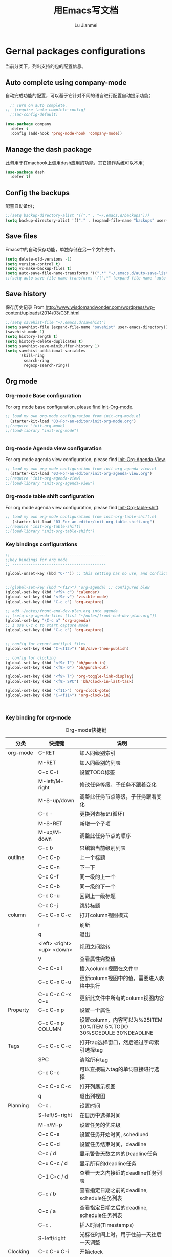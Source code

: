 #+TITLE: 用Emacs写文档
#+LANGUAGE:  zh
#+AUTHOR: Lu Jianmei
#+EMAIL: lu.jianmei@trs.com.cn
#+OPTIONS:   H:3 num:t   toc:3 \n:nil @:t ::t |:t ^:nil -:t f:t *:t <:t p:t pri:t
#+OPTIONS:   TeX:t LaTeX:nil skip:nil d:nil todo:t pri:nil tags:not-in-toc
#+OPTIONS:   author:t creator:t timestamp:t email:t
#+DESCRIPTION: A notes that include all works and study things in 2015
#+KEYWORDS:  org-mode Emacs jquery jquery.mobile jquery.ui wcm
#+INFOJS_OPT: view:nil toc:t ltoc:t mouse:underline buttons:0 path:http://orgmode.org/org-info.js
#+EXPORT_SELECT_TAGS: export
#+EXPORT_EXCLUDE_TAGS: noexport
#+LATEX_HEADER: \usepackage{xeCJK}
#+LATEX_HEADER: \setCJKmainfont{SimSun}
#+LATEX_CLASS: cn-article
#+STARTUP: logredeadline, logreschedule
#+ATTR_HTML: :border 2 :rules all :frame all

* Gernal packages configurations
当前分类下，列出支持的包的配置信息。
** Auto complete using company-mode
自动完成功能的配置，可以基于它针对不同的语言进行配置自动提示功能；
#+begin_src emacs-lisp :tangle yes
    ;; Turn on auto complete.
  ;;  (require 'auto-complete-config)       
    ;;(ac-config-default)

  (use-package company
    :defer t
    :config (add-hook 'prog-mode-hook 'company-mode))

#+end_src

** Manage the dash package
此包用于在macbook上调用dash应用的功能，其它操作系统可以不用；
#+begin_src emacs-lisp :tangle yes
  (use-package dash
    :defer t)
#+end_src

** Config the backups
配置自动备份；
#+BEGIN_SRC emacs-lisp :tangle yes
;;(setq backup-directory-alist '(("." . "~/.emacs.d/backups")))
(setq backup-directory-alist '(("." . (expand-file-name "backups" user-emacs-directory))))
#+END_SRC

** Save files
Emacs中的自动保存功能，单独存储在另一个文件夹中。
#+BEGIN_SRC emacs-lisp :tangle yes
(setq delete-old-versions -1)
(setq version-control t)
(setq vc-make-backup-files t)
(setq auto-save-file-name-transforms '((".*" "~/.emacs.d/auto-save-list/" t)))
;;(setq auto-save-file-name-transforms '((".*" (expand-file-name "auto-save-list" user-emacs-directory) t)))
#+END_SRC

** Save history
保存历史记录
From http://www.wisdomandwonder.com/wordpress/wp-content/uploads/2014/03/C3F.html
#+BEGIN_SRC emacs-lisp :tangle yes
;;(setq savehist-file "~/.emacs.d/savehist")
(setq savehist-file (expand-file-name "savehist" user-emacs-directory))
(savehist-mode 1)
(setq history-length t)
(setq history-delete-duplicates t)
(setq savehist-save-minibuffer-history 1)
(setq savehist-additional-variables
      '(kill-ring
        search-ring
        regexp-search-ring))
#+END_SRC

** Org mode
*** Org-mode Base configuration
For org mode base configuration, please find [[file:../03-For-an-editor/init-org-mode.org][Init-Org-mode]].
#+begin_src emacs-lisp :tangle yes
;; load my own org-mode configuration from init-org-mode.el
  (starter-kit-load "03-For-an-editor/init-org-mode.org")
;;(require 'init-org-mode)
;;(load-library "init-org-mode")


#+end_src

*** Org-mode Agenda view configuration
For org mode agenda view configuration, please find  [[file:../03-For-an-editor/init-org-agenda-view.org][Init-Org-Agenda-View]].
#+begin_src emacs-lisp :tangle yes
;; load my own org-mode configuration from init-org-agenda-view.el
  (starter-kit-load "03-For-an-editor/init-org-agenda-view.org")
;;(require 'init-org-agenda-view)
;;(load-library "init-org-agenda-view")
#+end_src

*** Org-mode table shift configuration
For org mode agenda view configuration, please find  [[file:../03-For-an-editor/init-org-table-shift.org][Init-Org-table-shift]].
#+begin_src emacs-lisp :tangle yes
;; load my own org-mode configuration from init-org-table-shift.el
   (starter-kit-load "03-For-an-editor/init-org-table-shift.org")
;;(require 'init-org-table-shift)
;;(load-library "init-org-table-shift")
#+end_src

*** Key bindings configurations
#+begin_src emacs-lisp :tangle yes
;; -----------------------------------------
;;key bindings for org mode
;; -----------------------------------------

(global-unset-key (kbd "C-'")) ;; this setting has no use, and conflict with smart


;;(global-set-key (kbd "<f12>") 'org-agenda) ;; configured blew
(global-set-key (kbd "<f9> c") 'calendar)
(global-set-key (kbd "<f9> v") 'visible-mode)
(global-set-key (kbd "C-c c") 'org-capture)

;; add ~/notes/front-end-dev-plan.org into agenda
;; (setq org-agenda-files (list "~/notes/front-end-dev-plan.org"))
(global-set-key "\C-c a" 'org-agenda)
;; I use C-c c to start capture mode
(global-set-key (kbd "C-c c") 'org-capture)


;; config for export-mutilpul files
(global-set-key (kbd "C-<f12>") 'bh/save-then-publish)

;; config for clocking
(global-set-key (kbd "<f9> I") 'bh/punch-in)
(global-set-key (kbd "<f9> O") 'bh/punch-out)

(global-set-key (kbd "<f9> l") 'org-toggle-link-display)
(global-set-key (kbd "<f9> SPC") 'bh/clock-in-last-task)

(global-set-key (kbd "<f11>") 'org-clock-goto)
(global-set-key (kbd "C-<f11>") 'org-clock-in)



#+end_src
*** Key binding for org-mode

#+CAPTION: Org-mode快捷键
     #+ATTR_LATEX: :environment longtable :align l|l|l
| 分类          | 快捷键                     | 说明                                                                                      |
|---------------+----------------------------+-------------------------------------------------------------------------------------------|
| org-mode      | C-RET                      | 加入同级别索引                                                                            |
|               | M-RET                      | 加入同级别的列表                                                                          |
|               | C-c C-t                    | 设置TODO标签                                                                              |
|               | M-left/M-right             | 修改任务等级，子任务不跟着变化                                                            |
|               | M-S-up/down                | 调整此任务节点等级，子任务跟着变化                                                        |
|               | C-c -                      | 更换列表标记(循环)                                                                        |
|               | M-S-RET                    | 新增一个子项                                                                              |
|               | M-up/M-down                | 调整此任务节点的顺序                                                                      |
|               | C-c b                      | 只编辑当前级别列表                                                                        |
|---------------+----------------------------+-------------------------------------------------------------------------------------------|
| outline       | C-c C-p                    | 上一个标题                                                                                |
|               | C-c C-n                    | 下一下                                                                                    |
|               | C-c C-f                    | 同一级的上一个                                                                            |
|               | C-c C-b                    | 同一级的下一个                                                                            |
|               | C-c C-u                    | 回到上一级标题                                                                            |
|               | C-c C-j                    | 跳转标题                                                                                  |
|---------------+----------------------------+-------------------------------------------------------------------------------------------|
| column        | C-c C-x C-c                | 打开column视图模式                                                                        |
|               | r                          | 刷新                                                                                      |
|               | q                          | 退出                                                                                      |
|               | <left> <right> <up> <down> | 视图之间跳转                                                                              |
|               | v                          | 查看属性完整值                                                                            |
|               | C-c C-x i                  | 插入column视图在文件中                                                                    |
|               | C-c C-x C-u                | 更新column视图中的值，需要进入表格中执行                                                  |
|               | C-u C-c C-x C-u            | 更新此文件中所有的column视图内容                                                          |
|---------------+----------------------------+-------------------------------------------------------------------------------------------|
| Property      | C-c C-x p                  | 设置一个属性                                                                              |
|               | C-c C-x p COLUMN           | 设置column，内容可以为%25ITEM 10%ITEM 5%TODO 30%SCEDULE 30%DEADLINE                       |
|---------------+----------------------------+-------------------------------------------------------------------------------------------|
| Tags          | C-c C-c C-c                | 打开tag选择窗口，然后通过字母索引选择tag                                                  |
|               | SPC                        | 清除所有tag                                                                               |
|               | C-c C-c                    | 可以直接输入tag的单词直接进行选择                                                         |
|               | C-c C-x C-c                | 打开列展示视图                                                                            |
|               | q                          | 退出列视图                                                                                |
|---------------+----------------------------+-------------------------------------------------------------------------------------------|
| Planning      | C-c .                      | 设置时间                                                                                  |
|               | S-left/S-right             | 在日历中选择时间                                                                          |
|               | M-n/M-p                    | 设置任务的优先级                                                                          |
|               | C-c C-s                    | 设置任务开始时间, schedlued                                                               |
|               | C-c C-d                    | 设置任务结束时间，deadline                                                                |
|               | C-c / d                    | 显示警告天数之内的Deadline任务                                                            |
|               | C-u C-c / d                | 显示所有的deadline任务                                                                    |
|               | C-1 C-c / d                | 查看一天之内接近的deadline任务列表                                                        |
|               | C-c / b                    | 查看指定日期之前的deadline, schedule任务列表                                              |
|               | C-c / a                    | 查看指定日期之后的deadline, schedule任务列表                                              |
|               | C-c .                      | 插入时间(Timestamps)                                                                      |
|               | S-left/right               | 光标在时间上时，用于往前一天往后一天调整                                                  |
|---------------+----------------------------+-------------------------------------------------------------------------------------------|
| Clocking      | C-c C-x C-i                | 开始clock                                                                                 |
|               | C-c C-x C-o                | 退出clock                                                                                 |
|               | C-c C-x C-r                | 插入clock table                                                                           |
|               | C-c C-x ;                  | Start a count down time                                                                   |
|---------------+----------------------------+-------------------------------------------------------------------------------------------|
| Agenda        | C-c a                      | 打开agenda view, 然后根据显示视图进行选择性显示                                           |
|               | C-c [                      | 添加当前文件进入agenda-view-file中                                                        |
|               | C-c ]                      | 删除当前文件从agenda-view-file中                                                          |
|               | C-c C-x <                  | 强制限制只使用当前文件或当前节点来显示agenda-view                                         |
|               | C-c C-x >                  | 取消以上限制                                                                              |
|               | C-c a t                    | 显示TODO列表                                                                              |
|               | C-c a T                    | 可以指定要显示的状态列表，多个状态使用"竖线"隔开显示                                      |
|               | C-c a m                    | 匹配 tags and properties                                                                  |
|               | C-c a M                    | 匹配搜索的tag                                                                             |
|               | C-c a L                    | 采用timeline的方式显示此项目，只能在一个单文件上执行此操作                                |
|               | C-c a s                    | 按搜索关键查询                                                                            |
|               | C-c a #                    | 列出项目暂停的任务                                                                        |
|               | C-c C-w                    | 导出文件                                                                                  |
|---------------+----------------------------+-------------------------------------------------------------------------------------------|
| Agenda column | C-c C-x C-c                | 打开column模式在agenda view中                                                             |
|               |                            |                                                                                           |
|               |                            |                                                                                           |
|               |                            |                                                                                           |
|---------------+----------------------------+-------------------------------------------------------------------------------------------|
| Capture       | C-c c                      | 打开capture                                                                               |
|               |                            |                                                                                           |
|               |                            |                                                                                           |
|---------------+----------------------------+-------------------------------------------------------------------------------------------|
| Export        | C-<f12>                    | 一次性生成所有目录的org文件为html文件，发布配置见.emacs.d中的配置目录                     |
|               | C-c C-e                    | 导出                                                                                      |
|---------------+----------------------------+-------------------------------------------------------------------------------------------|
| Tables        | C-c 竖线                   | 插入表格                                                                                  |
|               | C-c -                      | 在下面添加水平线                                                                          |
|               | C-c RET                    | 添加水平线并跳转到下一行                                                                  |
|               | C-m                        | 在本列下面添加一行                                                                        |
|               | M-S-Right                  | 在本列后面添加一列                                                                        |
|               | M-S-Down                   | 在本行上面添加一行                                                                        |
|               | M-S-Left                   | 删除本列                                                                                  |
|               | M-S-UP                     | 删除本行                                                                                  |
|               | M-left/right               | 移动列                                                                                    |
|               | M-Up/Down                  | 移动行                                                                                    |
|               | C-c C-c                    | 重新定义表格                                                                              |
|               | C-c `                      | 修改隐藏的表格中的内容                                                                    |
|               | TAB                        | 跳转下一个单元格                                                                          |
|               | M-a / S-tab                | 跳转到上一个单元格                                                                        |
|               | C-c SPAC                   | 清除当前单元格内容                                                                        |
|---------------+----------------------------+-------------------------------------------------------------------------------------------|
| Aligns        | M-x cfs-switch-profile     | 修改一下当前buffer使用的字体profile，表格对齐需要按中英文字体宽度相同配置                 |
|               | M-x cfs-edit-profile       | 修改当前profile的配置，可以在修改字体和大小后，在对应的字体大小行上，执行C-c C-c测试      |
|               | M-x cfs-increase-fontsize  | 放大字体，按等宽方式放大，已经绑定快捷键C-x C-=                                           |
|               | M-x cfs-decrease-fontsize  | 缩小字体，按等宽方式缩小，已经绑定快捷键C-x M-=                                           |
|               |                            |                                                                                           |
|---------------+----------------------------+-------------------------------------------------------------------------------------------|
| Archive       | C-c C-x a                  | 内部归档，将本任务下的所有子任务标识为灰色，默认将是不可打开的状态，可以通过C-TAB进行打开 |
|               | C-TAB                      | 打开内部归档后的任务                                                                      |
|               | C-c C-x A                  | 将此任务迁移入一个名为"Archive"的标记条下                                                 |
|               | C-c C-x C-a                | 将此任务迁移到与当前文件名相同名称+_archive的文件中                                       |
|               | C-c C-x C-s                | 同上                                                                                      |
|               |                            |                                                                                           |
|---------------+----------------------------+-------------------------------------------------------------------------------------------|
| Refile        | C-c C-w                    | 将此标签任务迁移到其它文件中                                                              |
|               | C-c M-w                    | 同上，并保留当前文件内容                                                                  |
| Helm-org      | C-x c i                    | 显示当前文件中所有的headings，支持搜索和切换                                                                |
|               |                            |                                                                                           |
|---------------+----------------------------+-------------------------------------------------------------------------------------------|


** Macros

*** Key bindings configuration for Macros
#+begin_src emacs-lisp :tangle yes

#+end_src
*** Key bindings for Macros
#+CAPTION: Org-mode快捷键
     #+ATTR_LATEX: :environment longtable :align l|l|l
|--------------------+-------------------------+-----------------------------------------------------------------------------------------------|
| 宏                 | C-x (                   | 开始录制宏                                                                                    |
|                    | C-x )                   | 结束录制宏                                                                                    |
|                    | C-x e                   | 使用宏                                                                                        |
|                    | C-u                     | 重复使用宏，C-u 100 C-x e重复100次                                                            |
|                    | M-x name-last-kbd-macro | 保存宏，可以在其它地方通过M-x调用此保存好的宏                                                 |
|--------------------+-------------------------+-----------------------------------------------------------------------------------------------|
|                    |                         |                                                                                               |

** Markdown mode

*** Configuration
For markdown mode base configuration, please find [[file:../03-For-an-editor/init-markdown-mode.el][Init-markdown-mode]].
#+begin_src emacs-lisp :tangle yes

;; load my own markdown mode configuration from init-markdown-mode.el
;;(require 'init-markdown-mode)
  (starter-kit-load "03-For-an-editor/init-markdown-mode.org")


#+end_src
** Tramp
*** Configuration
#+begin_src emacs-lisp :tangle yes
;; setting for tramp
(setq tramp-default-method "ssh")

;; config for caching password for 36000s
(setq password-cache-expiry 36000)

#+end_src
** DONE Winner mode - undo and redo window configuration
    - State "DONE"       from ""           [2016-05-29 Sun 07:02]

=winner-mode= lets you use =C-c <left>= and =C-c <right>= to switch between window configurations. This is handy when something has popped up a buffer that you want to look at briefly before returning to whatever you were working on. When you're done, press =C-c <left>=.

#+BEGIN_SRC emacs-lisp :tangle yes
(use-package winner
  :defer t)
#+END_SRC

** DONE Mode line format
    - State "DONE"       from ""           [2016-05-29 Sun 07:02]
Display a more compact mode line

#+BEGIN_SRC emacs-lisp :tangle yes
  (use-package smart-mode-line
    :defer t)
#+END_SRC

** DONE Undo tree
    - State "DONE"       from ""           [2016-05-29 Sun 07:02]
Allow us to visually walk through the changes you've made, undo back to a certain point (or redo), and go down different branches.
Shot key binding: =(C-x u)=
#+BEGIN_SRC emacs-lisp :tangle yes
  (use-package undo-tree
    :defer t
    :diminish undo-tree-mode
    :config
    (progn
      (global-undo-tree-mode)
      (setq undo-tree-visualizer-timestamps t)
      (setq undo-tree-visualizer-diff t)))

#+END_SRC

** DONE Help - guide key
    - State "DONE"       from ""           [2016-05-29 Sun 07:02]
This library is very helpful, we can use it to help us remember or find the shot key binding. It will pops up a mini-buffer to show us the shot-key when we typed first part with a shot delay.
=(guide-key)= 包可以帮助我们查看操作的快捷键，对于一些不太常用的快捷键想不起来的时候，可以输入快捷键的前缀后，暂停一下，Emacs即会弹出一个子窗口，列出当前前缀下可以选择的快捷键，及其函数名称。以方便我们进行查找。
#+BEGIN_SRC emacs-lisp :tangle yes
(use-package guide-key
  :defer t
  :diminish guide-key-mode
  :config
  (progn
  (setq guide-key/guide-key-sequence '("C-x r" "C-x 4" "C-c"))
  (guide-key-mode 1)))  ; Enable guide-key-mode
#+END_SRC
** DONE Encoding configruation
    - State "DONE"       from ""           [2016-05-29 Sun 07:03]
This configuration from: http://www.wisdomandwonder.com/wordpress/wp-content/uploads/2014/03/C3F.html
#+BEGIN_SRC emacs-lisp :tangle yes
(prefer-coding-system 'utf-8)
(when (display-graphic-p)
  (setq x-select-request-type '(UTF8_STRING COMPOUND_TEXT TEXT STRING)))
#+END_SRC

** DONE Helm
   - State "DONE"       from ""           [2016-05-29 Sun 07:03]

*** Configuration
#+begin_src emacs-lisp :tangle yes
  (use-package helm
    :defer t
    :diminish helm-mode
    :init
    (progn
      (require 'helm-config)
      (setq helm-candidate-number-limit 100)
      ;; From https://gist.github.com/antifuchs/9238468
      (setq helm-idle-delay 0.0 ; update fast sources immediately (doesn't).
            helm-input-idle-delay 0.01  ; this actually updates things
                                          ; reeeelatively quickly.
            helm-yas-display-key-on-candidate t
            helm-quick-update t
            helm-buffers-fuzzy-matching t
            helm-recentf-fuzzy-match t
            helm-buffers-fuzzy-matching t
            helm-M-x-fuzzy-match t
            helm-mode-fuzzy-match t
            helm-completion-in-region-fuzzy-match t
            helm-recentf-fuzzy-match t
            helm-semantic-fuzzy-match t
            helm-imenu-fuzzy-match t
            helm-apropos-fuzzy-match t
            helm-lisp-fuzzy-completion t
            helm-M-x-requires-pattern nil
            helm-autoresize-mode 1 ;; resize the window
            helm-autoresize-max-height 40 ;; make the max height as 40% percent of current frame height
            helm-ff-skip-boring-files t)
      (helm-mode))
    :bind (("C-c h" . helm-mini)
           ("C-x c a" . helm-apropos)
           ("C-x C-b" . helm-buffers-list)
           ("C-x b" . helm-buffers-list)
           ("M-y" . helm-show-kill-ring)         ("M-x" . helm-M-x)
           ("C-x c o" . helm-occur)
           ("C-x c s" . helm-swoop)
           ("C-x c y" . helm-yas-complete)
           ("C-x c Y" . helm-yas-create-snippet-on-region)
           ("C-x c b" .  helm-do-grep-book-notes)
           ("C-x c i" . helm-org-in-buffer-headings)
           ("C-x c SPC" . helm-all-mark-rings)))
  ;(ido-mode -1) ;; Turn off ido mode in case I enabled it accidentally


  (use-package helm-descbinds
    :defer t
    :bind (("C-x c b" . helm-descbinds)
           ("C-x c w" . helm-descbinds)))

  ;; Use helm to browse my notes files
  (defvar book-notes-directory "~/workspace/github/work-notes")
  (defun helm-do-grep-book-notes ()
    "Search my book notes."
    (interactive)
    (helm-do-grep-1 (list book-notes-directory)))
#+end_src
** DONE Helm-swoop
    - State "DONE"       from ""           [2016-05-29 Sun 07:03]
#+begin_src emacs-lisp :tangle yes

  ;; setting for helm-swoop

  ;; https://github.com/ShingoFukuyama/helm-swoop
  (use-package helm-swoop
    :defer t
   :bind
   (("C-S-s" . helm-swoop)
    ("M-i" . helm-swoop)
    ("M-s s" . helm-swoop)
    ("M-s M-s" . helm-swoop)
    ("M-I" . helm-swoop-back-to-last-point)
    ("C-c M-i" . helm-multi-swoop)
    ("C-x M-i" . helm-multi-swoop-all)
    )
   :config
   (progn
  ;; When doing isearch, hand the word over to helm-swoop
     (define-key isearch-mode-map (kbd "M-i") 'helm-swoop-from-isearch)
  ;; From helm-swoop to helm-multi-swoop-all
     (define-key helm-swoop-map (kbd "M-i") 'helm-multi-swoop-all-from-helm-swoop)
  ;; Move up and down like isearch
  (define-key helm-swoop-map (kbd "C-r") 'helm-previous-line)
  (define-key helm-swoop-map (kbd "C-s") 'helm-next-line)
  (define-key helm-multi-swoop-map (kbd "C-r") 'helm-previous-line)
  (define-key helm-multi-swoop-map (kbd "C-s") 'helm-next-line)

  )
  )

  ;; Save buffer when helm-multi-swoop-edit complete
  (setq helm-multi-swoop-edit-save t)

  ;; If this value is t, split window inside the current window
  (setq helm-swoop-split-with-multiple-windows nil)

  ;; Split direcion. 'split-window-vertically or 'split-window-horizontally
  (setq helm-swoop-split-direction 'split-window-vertically)

  ;; If nil, you can slightly boost invoke speed in exchange for text color
  (setq helm-swoop-speed-or-color nil)

  ;; ;; Go to the opposite side of line from the end or beginning of line
  (setq helm-swoop-move-to-line-cycle t)

  ;; Optional face for line numbers
  ;; Face name is `helm-swoop-line-number-face`
  (setq helm-swoop-use-line-number-face t)



#+end_src
** DONE Snippets
    - State "DONE"       from ""           [2016-05-29 Sun 07:04]
Snippets工具可以让我们使用定义好的代码片断，或者文本块，从而可以通过快捷键的方式快速录入。从而提高录入速度。
#+begin_src emacs-lisp :tangle yes
  (use-package yasnippet
    :defer t
    :diminish yas-minor-mode
    :init (yas-global-mode)
    :config
    (progn
      (yas-global-mode)
      (add-hook 'hippie-expand-try-functions-list 'yas-hippie-try-expand)
      (setq yas-key-syntaxes '("w_" "w_." "^ "))
      ;;(setq yas-installed-snippets-dir "~/emacs.d-new/yasnippet-snippets")
      (setq yas-installed-snippets-dir (expand-file-name "yasnippet-snippets" user-emacs-directory))
      (setq yas-expand-only-for-last-commands nil)
      (yas-global-mode 1)
      (bind-key "\t" 'hippie-expand yas-minor-mode-map)
      (add-to-list 'yas-prompt-functions 'shk-yas/helm-prompt)))


  (defun shk-yas/helm-prompt (prompt choices &optional display-fn)
    "Use helm to select a snippet. Put this into `yas/prompt-functions.'"
    (interactive)
    (setq display-fn (or display-fn 'identity))
    (if (require 'helm-config)
        (let (tmpsource cands result rmap)
          (setq cands (mapcar (lambda (x) (funcall display-fn x)) choices))
          (setq rmap (mapcar (lambda (x) (cons (funcall display-fn x) x)) choices))
          (setq tmpsource
                (list
                 (cons 'name prompt)
                 (cons 'candidates cands)
                 '(action . (("Expand" . (lambda (selection) selection))))
                 ))
          (setq result (helm-other-buffer '(tmpsource) "*helm-select-yasnippet"))
          (if (null result)
              (signal 'quit "user quit!")
            (cdr (assoc result rmap))))
      nil))


  (setq default-cursor-color "gray")
  (setq yasnippet-can-fire-cursor-color "purple")

  ;; It will test whether it can expand, if yes, cursor color -> green.
  (defun yasnippet-can-fire-p (&optional field)
    (interactive)
    (setq yas--condition-cache-timestamp (current-time))
    (let (templates-and-pos)
      (unless (and yas-expand-only-for-last-commands
                   (not (member last-command yas-expand-only-for-last-commands)))
        (setq templates-and-pos (if field
                                    (save-restriction
                                      (narrow-to-region (yas--field-start field)
                                                        (yas--field-end field))
                                      (yas--templates-for-key-at-point))
                                  (yas--templates-for-key-at-point))))
      (and templates-and-pos (first templates-and-pos))))

  (defun my/change-cursor-color-when-can-expand (&optional field)
    (interactive)
    (when (eq last-command 'self-insert-command)
      (set-cursor-color (if (my/can-expand)
                            yasnippet-can-fire-cursor-color
                          default-cursor-color))))

  (defun my/can-expand ()
    "Return true if right after an expandable thing."
    (or (abbrev--before-point) (yasnippet-can-fire-p)))

                                          ; As pointed out by Dmitri, this will make sure it will update color when needed.
  (remove-hook 'post-command-hook 'my/change-cursor-color-when-can-expand)

  (defun my/insert-space-or-expand ()
    "For binding to the SPC SPC keychord."
    (interactive)
    (condition-case nil (or (my/hippie-expand-maybe nil) (insert "  "))))

  (defun my/hippie-expand-maybe (arg)
    "Try to expand text before point, using multiple methods.
  The expansion functions in `hippie-expand-try-functions-list' are
  tried in order, until a possible expansion is found.  Repeated
  application of `hippie-expand' inserts successively possible
  expansions.
  With a positive numeric argument, jumps directly to the ARG next
  function in this list.  With a negative argument or just \\[universal-argument],
  undoes the expansion."
    (interactive "P")
    (require 'hippie-exp)
    (if (or (not arg)
            (and (integerp arg) (> arg 0)))
        (let ((first (or (= he-num -1)
                         (not (equal this-command last-command)))))
          (if first
              (progn
                (setq he-num -1)
                (setq he-tried-table nil)))
          (if arg
              (if (not first) (he-reset-string))
            (setq arg 0))
          (let ((i (max (+ he-num arg) 0)))
            (while (not (or (>= i (length hippie-expand-try-functions-list))
                            (apply (nth i hippie-expand-try-functions-list)
                                   (list (= he-num i)))))
              (setq i (1+ i)))
            (setq he-num i))
          (if (>= he-num (length hippie-expand-try-functions-list))
              (progn (setq he-num -1) nil)
            (if (and hippie-expand-verbose
                     (not (window-minibuffer-p)))
                (message "Using %s"
                         (nth he-num hippie-expand-try-functions-list)))))
      (if (and (>= he-num 0)
               (eq (marker-buffer he-string-beg) (current-buffer)))
          (progn
            (setq he-num -1)
            (he-reset-string)
            (if (and hippie-expand-verbose
                     (not (window-minibuffer-p)))
                (message "Undoing expansions"))))))


#+end_src

** DONE Edit-list
    - State "DONE"       from ""           [2016-05-29 Sun 07:04]
M-x edit-list makes it easier to edit an Emacs Lisp list.
#+ombegin_src emacs-lisp :tangle yes
  (use-package edit-list
    :defer t
    :commands edit-list)
#+end_src
** DONE Zap to isearch
    - State "DONE"       from ""           [2016-05-29 Sun 07:04]
From Steve Purcell, who linked to http://www.emacswiki.org/emacs/ZapToISearch
#+begin_src emacs-lisp :tangle yes
(defun zap-to-isearch (rbeg rend)
  "Kill the region between the mark and the closest portion of
the isearch match string. The behaviour is meant to be analogous
to zap-to-char; let's call it zap-to-isearch. The deleted region
does not include the isearch word. This is meant to be bound only
in isearch mode.  The point of this function is that oftentimes
you want to delete some portion of text, one end of which happens
to be an active isearch word. The observation to make is that if
you use isearch a lot to move the cursor around (as you should,
it is much more efficient than using the arrows), it happens a
lot that you could just delete the active region between the mark
and the point, not include the isearch word."
  (interactive "r")
  (when (not mark-active)
    (error "Mark is not active"))
  (let* ((isearch-bounds (list isearch-other-end (point)))
         (ismin (apply 'min isearch-bounds))
         (ismax (apply 'max isearch-bounds))
         )
    (if (< (mark) ismin)
        (kill-region (mark) ismin)
      (if (> (mark) ismax)
          (kill-region ismax (mark))
        (error "Internal error in isearch kill function.")))
    (isearch-exit)
    ))

(define-key isearch-mode-map [(meta z)] 'zap-to-isearch)
#+end_src
** Projectile - Project management
*** Configuration
    #+begin_src emacs-lisp :tangle yes
      (use-package projectile
        ;; :defer t
        :diminish projectile-mode
        :config
        (progn
          (setq projectile-keymap-prefix (kbd "C-c p"))
          (setq projectile-completion-system 'default)
          (setq projectile-enable-caching t)
          (setq projectile-indexing-method 'alien)
          (add-to-list 'projectile-globally-ignored-files "node-modules")
          ;; setting for projectile
          (setq projectile-other-file-alist '(("cpp" "h" "hpp" "ipp")
                                              ("ipp" "h" "hpp" "cpp")
                                              ("hpp" "h" "ipp" "cpp")
                                              ("cxx" "hxx" "ixx")
                                              ("ixx" "cxx" "hxx")
                                              ("hxx" "ixx" "cxx")
                                              ("c" "h")
                                              ("m" "h")
                                              ("mm" "h")
                                              ("h" "c" "cpp" "ipp" "hpp" "m" "mm")
                                              ("cc" "hh")
                                              ("hh" "cc")
                                              ("vert" "frag")
                                              ("frag" "vert")
                                              (nil "lock" "gpg")
                                              ("lock" "")
                                              ("gpg" "")
                                              ("js" "css" "html")))

          (add-to-list 'projectile-other-file-alist '("css" "js")) ;; switch from css -> js
          (add-to-list 'projectile-other-file-alist '("js" "css")) ;; switch from js -> css


          ;; setting for helm-projectile

          ;;(setq projectile-switch-project-action 'helm-projectile-find-file)
          (setq projectile-switch-project-action 'helm-projectile)

          )



        :config
        (projectile-global-mode))


      (use-package helm-projectile
        :defer t
        :init
        (setq helm-projectile-fuzzy-match t)
        )




    #+end_src
*** Key binding for helm-projectile
#+begin_src emacs-lisp :tangle yes
;; -----------------------------------------
;; helm-project
;; -----------------------------------------
(global-set-key (kbd "C-c h") 'helm-projectile)
  ;; Grep in a projectile
  (global-set-key (kbd "C-c p s g") 'helm-projectile-grep)


#+end_src
** Chinese-font-setup
在Org-mode中，编辑表格并让表格的分隔线对齐是一件不太容易的事情，主要原因是因为Org-mode中编辑时字母与汉字同时存在时，则字母字体长度与汉字字体宽度不同的原因导致，因此这里的主要解决方案是找到一种通用等宽字体，通过字体的配置来达到最终表格对齐正常。
感谢Chinese-font-setup的包开发者：
*** Configuration
#+begin_src emacs-lisp :tangle yes
  ;; add font-config for chinese double-width fonts issue
  (use-package chinese-fonts-setup
    :config
    (setq cfs-profiles
          '("program" "org-mode" "read-book"))
  )

#+end_src
*** Shot key binding

#+begin_src emacs-lisp :tangle yes
;; Reset Increase Font size and Descrease Font size short key binding after using chinese-font-setup plugin
;; Reference: https://github.com/tumashu/chinese-fonts-setup
(global-unset-key (kbd "C-x C-=")) ;; remove original font-resize
(global-set-key (kbd "C-x C-=") 'cfs-increase-fontsize)
(global-set-key (kbd "C-x M-=") 'cfs-decrease-fontsize)

#+end_src
** WAITING Smartparens                                              :WAITING:
   - State "WAITING"    from ""           [2016-05-30 Mon 20:36]
*** Configuration
#+begin_src emacs-lisp :tangle yes
  (use-package smartparens
    :config
    (require 'smartparens-config)
    (setq sp-autoescape-string-quote nil)
    (--each '(css-mode-hook
              restclient-mode-hook
              js-mode-hook
              java-mode
              ruby-mode
              markdown-mode
              groovy-mode)
      (add-hook it 'turn-on-smartparens-mode))

  )


#+end_src
** Expand-region
*** Configuration
#+begin_src emacs-lisp :tangle yes
  (use-package expand-region
    :config
    ;; Don't use expand-region fast keys
    (setq expand-region-fast-keys-enabled nil)

    ;; Show expand-region command used
    (setq er--show-expansion-message t)

    )
#+end_src
*** Key bindings for Expand-region
#+begin_src emacs-lisp :tangle yes
;; Expand region (increases selected region by semantic units)
(global-set-key (kbd "C-'") 'er/expand-region)

#+end_src
** Swap-buffer

*** Configuration
#+begin_src emacs-lisp :tangle yes
  ;; add smart swap buffers in multi-windows
  (use-package swap-buffers
    :config
    (global-set-key (kbd "C-x 5") 'swap-buffers)
  )


#+end_src
** Email Reader - Mu4e

Please find [[file:../lisp/init-mu4e.org][Init-Mu4e]].

#+begin_src emacs-lisp :tangle yes
;; load my mu4e configuration from init-mu4e.el
;;(require 'init-mu4e)
  (starter-kit-load "03-For-an-editor/init-mu4e.org")


;;(load-library "init-mu4e")
#+end_src
** Multiple cursors mode
Multiple cursor是一个非常强大的多位置同时编辑的编辑模式，文档可参考：
这里有一个介绍详细的视频：http://emacsrocks.com/e13.html
*** Configuration
#+begin_src emacs-lisp :tangle yes
  (use-package multiple-cursors
    :defer t
    :bind
     (("C-c m t" . mc/mark-all-like-this)
      ("C-c m m" . mc/mark-all-like-this-dwim)
      ("C-c m l" . mc/edit-lines)
      ("C-c m e" . mc/edit-ends-of-lines)
      ("C-c m a" . mc/edit-beginnings-of-lines)
      ("C-c m n" . mc/mark-next-like-this)
      ("C-c m p" . mc/mark-previous-like-this)
      ("C-c m s" . mc/mark-sgml-tag-pair)
      ("C-c m d" . mc/mark-all-like-this-in-defun)))
  (use-package phi-search
    :defer t)
  (use-package phi-search-mc
    :defer t
    :config (phi-search-mc/setup-keys))
  (use-package mc-extras
    :defer t
    :config (define-key mc/keymap (kbd "C-. =") 'mc/compare-chars))
#+end_src
*** Short-key binding
#+begin_src emacs-lisp :tangle yes
;; add multi cursors:
;;(require 'multiple-cursors)
(global-set-key (kbd "C-S-c C-S-c") 'mc/edit-lines)
(global-set-key (kbd "C->") 'mc/mark-next-like-this)
(global-set-key (kbd "C-<") 'mc/mark-previous-like-this)
(global-set-key (kbd "C-c C-<") 'mc/mark-all-like-this)

(global-set-key (kbd "C-S-c C-e") 'mc/edit-ends-of-lines)
(global-set-key (kbd "C-S-c C-a") 'mc/edit-beginnings-of-lines)


#+end_src
** Latex mode
#+begin_src emacs-lisp :tangle no
  ;;; latex --- Summary
  ;;; Config for latex
  (use-package auctex
    :defer t)

  (use-package cdlatex
    :defer t
    :config
    (add-hook 'LaTex-mode-hook 'turn-on-org-cdlatex) ;; with AUCTex LaTex mode-line
    (add-hook 'LaTex-mode-hook 'turn-on-org-cdlatex) ;; with Emacs latex mode
  )
  ;; (add-hook 'LaTeX-mode-hook 'turn-on-cdlatex)   ; with AUCTeX LaTeX mode
  ;; (add-hook 'latex-mode-hook 'turn-on-cdlatex)   ; with Emacs latex mode

  ;; latex-preview-pane is a minor mode for Emacs that enables you to preview your LaTeX files directly in Emacs.


  (use-package latex-preview-pane
    :defer t
    :config
    (latex-preview-pane-enable))
  ;;(latex-preview-pane-enable)

  ;; magical syntax highlighting for LaTeX-mode buffers
  ;;(require-package 'magic-latex-buffer)
  (use-package magic-latex-buffer
    :defer t
    :config
    (add-hook 'latex-mode-hook 'magic-latex-buffer))
  ;;(add-hook 'latex-mode-hook 'magic-latex-buffer)

  ;;  Adds several useful functionalities to LaTeX-mode. http://github.com/Bruce-Connor/latex-extra

  (use-package latex-extra
    :defer t
    :config
    (add-hook 'latex-mode-hook 'latex-extra-mode))

  ;;(add-hook 'LaTeX-mode-hook #'latex-extra-mode)


#+end_src
** TODO Wgrep
Wgrep是一个可以允许我们在grep模式下进行直接修改的工具，可以允许我们批量添加上Multiple cursors，然后进行批量修改的工具。在快速修改文件时非常方便，类似于sed的批量匹配，批量修改。
#+begin_src emacs-lisp :tangle no
;;; 未配置详细操作，暂时不使用
(use-package wgrep)
#+end_src
** Tabbar
Tabbar，在Emacs中显示一个文件的切换标签，并且标签文件按projectile的进行分组显示，以方便在同一个项目中进行维护和切换文件。
*** Configuration
#+begin_src emacs-lisp :tangle yes
(use-package tabbar)

;;;;;;;;;;;;;;;;;;;;;;;;;;;;;; Interactive Functions ;;;;;;;;;;;;;;;;;;;;;;;;;;;;;;
(defun tabbar-select-end-tab ()
  "Select end tab of current tabset."
  (interactive)
  (tabbar-select-beg-tab t))

(defun tabbar-select-beg-tab (&optional backward type)
  "Select beginning tab of current tabs.
If BACKWARD is non-nil, move backward, otherwise move forward.
TYPE is default option."
  (interactive)
  (let* ((tabset (tabbar-current-tabset t))
         (ttabset (tabbar-get-tabsets-tabset))
         (cycle (if (and (eq tabbar-cycle-scope 'groups)
                         (not (cdr (tabbar-tabs ttabset))))
                    'tabs
                  tabbar-cycle-scope))
         selected tab)
    (when tabset
      (setq selected (tabbar-selected-tab tabset))
      (setq tabset (tabbar-tabs tabset)
            tab (car (if backward (last tabset) tabset)))
      (tabbar-click-on-tab tab type))))

(defun tabbar-backward-tab-other-window (&optional reversed)
  "Move to left tab in other window.
Optional argument REVERSED default is move backward, if reversed is non-nil move forward."
  (interactive)
  (other-window 1)
  (if reversed
      (tabbar-forward-tab)
    (tabbar-backward-tab))
  (other-window -1))

(defun tabbar-forward-tab-other-window ()
  "Move to right tab in other window."
  (interactive)
  (tabbar-backward-tab-other-window t))



;;; Code:

(defcustom tabbar-hide-header-button t
  "Hide header button at left-up corner.
Default is t."
  :type 'boolean
  :set (lambda (symbol value)
         (set symbol value)
         (if value
             (setq
              tabbar-scroll-left-help-function nil ;don't show help information
              tabbar-scroll-right-help-function nil
              tabbar-help-on-tab-function nil
              tabbar-home-help-function nil
              tabbar-buffer-home-button (quote (("") "")) ;don't show tabbar button
              tabbar-scroll-left-button (quote (("") ""))
              tabbar-scroll-right-button (quote (("") "")))))
  :group 'tabbar)

(defun tabbar-filter (condp lst)
  (delq nil
        (mapcar (lambda (x) (and (funcall condp x) x)) lst)))

(defun tabbar-filter-buffer-list ()
  (tabbar-filter
   (lambda (x)
     (let ((name (format "%s" x)))
       (and
        (not (string-prefix-p "*epc" name))
        (not (string-prefix-p "*helm" name))
        (not (string-prefix-p "*Messages*" name))
        )))
   (delq nil
         (mapcar #'(lambda (b)
                     (cond
                      ;; Always include the current buffer.
                      ((eq (current-buffer) b) b)
                      ((buffer-file-name b) b)
                      ((char-equal ?\  (aref (buffer-name b) 0)) nil)
                      ((buffer-live-p b) b)))
                 (buffer-list)))))

(setq tabbar-buffer-list-function 'tabbar-filter-buffer-list)



(defvar tabbar-ruler-projectile-tabbar-buffer-group-calc nil
  "Buffer group for projectile.  Should be buffer local and speed up calculation of buffer groups.")
(defun tabbar-ruler-projectile-tabbar-buffer-groups ()
  "Return the list of group names BUFFER belongs to.
    Return only one group for each buffer."
  
  (if tabbar-ruler-projectile-tabbar-buffer-group-calc
      (symbol-value 'tabbar-ruler-projectile-tabbar-buffer-group-calc)
    (set (make-local-variable 'tabbar-ruler-projectile-tabbar-buffer-group-calc)
         
         (cond
          ((or (get-buffer-process (current-buffer)) (memq major-mode '(comint-mode compilation-mode))) '("Term"))
          ((string-equal "*" (substring (buffer-name) 0 1)) '("Misc"))
          ((condition-case err
               (projectile-project-root)
             (error nil)) (list (projectile-project-name)))
          ((memq major-mode '(emacs-lisp-mode python-mode emacs-lisp-mode c-mode c++-mode makefile-mode lua-mode vala-mode)) '("Coding"))
          ((memq major-mode '(javascript-mode js-mode nxhtml-mode html-mode css-mode)) '("HTML"))
          ((memq major-mode '(org-mode calendar-mode diary-mode)) '("Org"))
          ((memq major-mode '(dired-mode)) '("Dir"))
          (t '("Main"))))
    (symbol-value 'tabbar-ruler-projectile-tabbar-buffer-group-calc)))

(defun tabbar-ruler-group-by-projectile-project()
  "Group by projectile project."
  (interactive)
  (setq tabbar-buffer-groups-function 'tabbar-ruler-projectile-tabbar-buffer-groups))



;; group by projectile
(tabbar-ruler-group-by-projectile-project)
(tabbar-mode)

#+end_src

*** Key binding 
#+begin_src emacs-lisp :tangle yes
;; -----------------------------------------
;; start tabbar-mode
;; -----------------------------------------
(global-set-key (kbd "C-c t") 'tabbar-mode)
;; Tabbar, following is default key binding, no need to set again
;;(global-set-key (kbd "C-c <C-left>") 'tabbar-forward-tab)
;;(global-set-key (kbd "C-c <C-right>") 'tabbar-backward-tab)
;;(global-set-key (kbd "C-c <C-up>") 'tabbar-forward-group)
;;(global-set-key (kbd "C-c <C-down>") 'tabbar-backward-group)


#+end_src
** Perspective
*** Configuration
#+begin_src emacs-lisp :tangle yes

  (use-package perspective
    :config
    ;; Enable perspective mode
    (progn
      (persp-mode t)
      ;; TODO: implement persp-last as before-advice on persp-switch (?)

      (defmacro custom-persp (name &rest body)
        `(let ((initialize (not (gethash ,name perspectives-hash)))
               (current-perspective persp-curr))
           (persp-switch ,name)
           (when initialize ,@body)
           (setq persp-last current-perspective)))

      ;; Jump to last perspective
      (defun custom-persp-last ()
        (interactive)
        (persp-switch (persp-name persp-last)))

      (define-key persp-mode-map (kbd "C-x p -") 'custom-persp-last)
      )
  )



#+end_src

** Ido
Ido工具是为在窗口下面的状态栏中选择、显示时更清晰，操作更方便，并支持模糊匹配选择，这里只保留选择文件时启动ido，其它时间切换buffer等，采用helm进行。
*** Configuration
#+begin_src emacs-lisp :tangle yes
;; Use C-f during file selection to switch to regular find-file
(ido-mode t)
;;(ido-everywhere t)
(setq ido-enable-flex-matching t)
(setq ido-use-filename-at-point nil)
(setq ido-auto-merge-work-directories-length 0)
(setq ido-use-virtual-buffers t)

#+end_src
** Multiple Major Mode
*** Configuration
#+begin_src emacs-lisp :tangle yes
  (use-package mmm-mode
    :config
    ;;(require 'mmm-auto)
    (setq mmm-global-mode 'buffers-with-submode-classes)
    (setq mmm-submode-decoration-level 2)
    
    )



#+end_src
